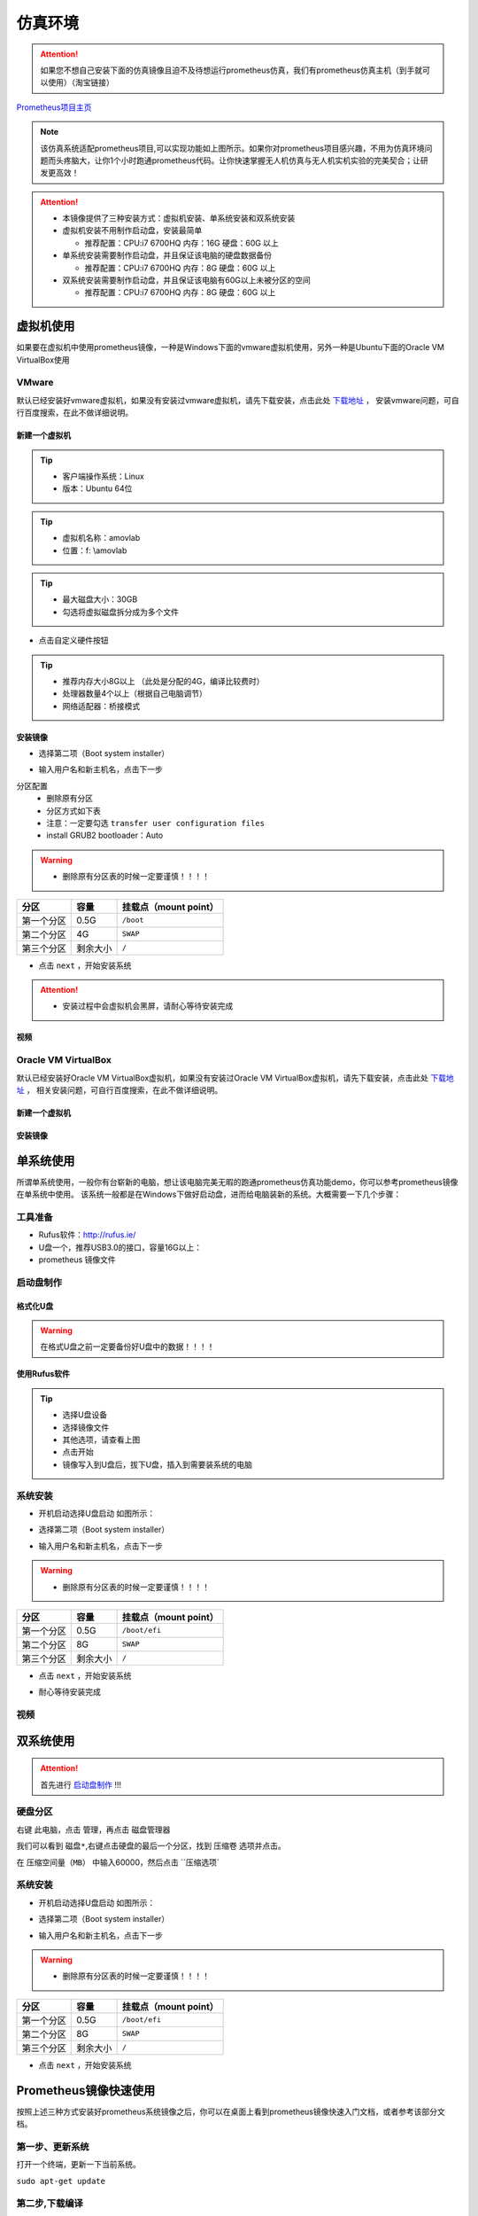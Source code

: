 仿真环境
=====================



.. attention::
   如果您不想自己安装下面的仿真镜像且迫不及待想运行prometheus仿真，我们有prometheus仿真主机（到手就可以使用）（淘宝链接）

`Prometheus项目主页 <https://github.com/amov-lab/Prometheus>`_


.. image:: ../../images/p450/simulation/仿真介绍.png
   :height: 664px
   :width: 871px
   :scale: 70 %
   :alt: None
   :align: center

.. note::
   该仿真系统适配prometheus项目,可以实现功能如上图所示。如果你对prometheus项目感兴趣，不用为仿真环境问题而头疼脑大，让你1个小时跑通prometheus代码。让你快速掌握无人机仿真与无人机实机实验的完美契合；让研发更高效！

.. attention::
    * 本镜像提供了三种安装方式：虚拟机安装、单系统安装和双系统安装      
    * 虚拟机安装不用制作启动盘，安装最简单

      * 推荐配置：CPU:i7 6700HQ 内存：16G 硬盘：60G 以上

    * 单系统安装需要制作启动盘，并且保证该电脑的硬盘数据备份
      
      * 推荐配置：CPU:i7 6700HQ 内存：8G 硬盘：60G 以上

    * 双系统安装需要制作启动盘，并且保证该电脑有60G以上未被分区的空间
      
      * 推荐配置：CPU:i7 6700HQ 内存：8G 硬盘：60G 以上


虚拟机使用
-----------------------

如果要在虚拟机中使用prometheus镜像，一种是Windows下面的vmware虚拟机使用，另外一种是Ubuntu下面的Oracle VM VirtualBox使用

VMware
^^^^^^^^^^^^^^^^^

默认已经安装好vmware虚拟机，如果没有安装过vmware虚拟机，请先下载安装，点击此处 `下载地址 <https://my.vmware.com/en/web/vmware/downloads/info/slug/desktop_end_user_computing/vmware_workstation_pro/16_0>`__ ，
安装vmware问题，可自行百度搜索，在此不做详细说明。

新建一个虚拟机
>>>>>>>>>>>>>>>>>>>>

.. image:: ../../images/p450/simulation/虚拟机(1).png
   :height: 864px
   :width: 1488px
   :scale: 40 %
   :alt: None
   :align: center

.. tip::
   - 客户端操作系统：Linux
   - 版本：Ubuntu 64位

.. image:: ../../images/p450/simulation/虚拟机(2).png
   :height: 864px
   :width: 1488px
   :scale: 40 %
   :alt: None
   :align: center

.. tip::
   - 虚拟机名称：amovlab
   - 位置：f: \\amovlab

.. image:: ../../images/p450/simulation/虚拟机(3).png
   :height: 864px
   :width: 1488px
   :scale: 40 %
   :alt: None
   :align: center

.. tip::
   - 最大磁盘大小：30GB
   - 勾选将虚拟磁盘拆分成为多个文件


.. image:: ../../images/p450/simulation/虚拟机(4).png
   :height: 864px
   :width: 1488px
   :scale: 40 %
   :alt: None
   :align: center

- 点击自定义硬件按钮

.. image:: ../../images/p450/simulation/虚拟机(11).png
   :height: 864px
   :width: 1488px
   :scale: 40 %
   :alt: None
   :align: center

.. image:: ../../images/p450/simulation/虚拟机(5).png
   :height: 864px
   :width: 1488px
   :scale: 40 %
   :alt: None
   :align: center

.. image:: ../../images/p450/simulation/虚拟机(6).png
   :height: 864px
   :width: 1488px
   :scale: 40 %
   :alt: None
   :align: center

.. tip::
   - 推荐内存大小8G以上 （此处是分配的4G，编译比较费时）
   - 处理器数量4个以上（根据自己电脑调节）
   - 网络适配器：桥接模式



安装镜像
>>>>>>>>>>>>>>>>>>>


.. image:: ../../images/p450/simulation/虚拟机(7).png
   :height: 864px
   :width: 1488px
   :scale: 40 %
   :alt: None
   :align: center

- 选择第二项（Boot system installer）

.. image:: ../../images/p450/simulation/虚拟机(9).png
   :height: 864px
   :width: 1488px
   :scale: 40 %
   :alt: None
   :align: center

- 输入用户名和新主机名，点击下一步

.. image:: ../../images/p450/simulation/虚拟机(10).png
   :height: 864px
   :width: 1488px
   :scale: 40 %
   :alt: None
   :align: center

分区配置
   - 删除原有分区
   - 分区方式如下表
   - 注意：一定要勾选 ``transfer user configuration files``
   - install GRUB2 bootloader：Auto

.. warning::
    - 删除原有分区表的时候一定要谨慎！！！！

==========  ==========  =====================
分区          容量        挂载点（mount point）
==========  ==========  =====================
第一个分区      0.5G           ``/boot``
第二个分区      4G           ``SWAP``
第三个分区    剩余大小           ``/`` 
==========  ==========  =====================

- 点击 ``next`` ，开始安装系统

.. image:: ../../images/p450/simulation/虚拟机(12).png
   :height: 864px
   :width: 1488px
   :scale: 40 %
   :alt: None
   :align: center

.. attention::
    - 安装过程中会虚拟机会黑屏，请耐心等待安装完成

视频
>>>>>>>>>>>>>>>>>>>>>





Oracle VM VirtualBox
^^^^^^^^^^^^^^^^^^^^^^^^^^^

默认已经安装好Oracle VM VirtualBox虚拟机，如果没有安装过Oracle VM VirtualBox虚拟机，请先下载安装，点击此处 `下载地址 <https://www.virtualbox.org/wiki/Linux_Downloads>`__ ，
相关安装问题，可自行百度搜索，在此不做详细说明。

新建一个虚拟机
>>>>>>>>>>>>>>>>>>>>

安装镜像
>>>>>>>>>>>>>>>>>>>



单系统使用
--------------------

所谓单系统使用，一般你有台崭新的电脑，想让该电脑完美无暇的跑通prometheus仿真功能demo，你可以参考prometheus镜像在单系统中使用。
该系统一般都是在Windows下做好启动盘，进而给电脑装新的系统。大概需要一下几个步骤：

工具准备
^^^^^^^^^^^^^^^^
- Rufus软件：http://rufus.ie/
- U盘一个，推荐USB3.0的接口，容量16G以上：
- prometheus 镜像文件



启动盘制作
^^^^^^^^^^^^^^^


格式化U盘
>>>>>>>>>>>>>>>>>

.. warning:: 在格式U盘之前一定要备份好U盘中的数据！！！！

.. image:: ../../images/p450/simulation/格式化U盘.png
   :height: 864px
   :width: 1488px
   :scale: 50 %
   :alt: None
   :align: center


使用Rufus软件
>>>>>>>>>>>>>>>>>


.. image:: ../../images/p450/simulation/使用rufus工具.png
   :height: 864px
   :width: 1488px
   :scale: 50 %
   :alt: None
   :align: center

.. tip::
    - 选择U盘设备
    - 选择镜像文件
    - 其他选项，请查看上图
    - 点击开始
    - 镜像写入到U盘后，拔下U盘，插入到需要装系统的电脑

系统安装
^^^^^^^^^^^^^^

- 开机启动选择U盘启动 如图所示：

.. image:: ../../images/p450/simulation/systemback安装界面.jpg
   :height: 1080px
   :width: 1440px
   :scale: 30 %
   :alt: None
   :align: center

- 选择第二项（Boot system installer）

.. image:: ../../images/p450/simulation/用户名.jpg
   :height: 780px
   :width: 1056px
   :scale: 40 %
   :alt: None
   :align: center

- 输入用户名和新主机名，点击下一步

.. image:: ../../images/p450/simulation/单系统分区.jpg
   :height: 780px
   :width: 1056px
   :scale: 40 %
   :alt: None
   :align: center

.. warning::
    - 删除原有分区表的时候一定要谨慎！！！！

==========  ==========  =====================
分区          容量        挂载点（mount point）
==========  ==========  =====================
第一个分区      0.5G        ``/boot/efi``
第二个分区      8G           ``SWAP``
第三个分区    剩余大小           ``/`` 
==========  ==========  =====================


- 点击 ``next`` ，开始安装系统

.. image:: ../../images/p450/simulation/正在安装单系统.jpg
   :height: 780px
   :width: 1056px
   :scale: 40 %
   :alt: None
   :align: center


- 耐心等待安装完成

视频
^^^^^^^^^^^^^^^






双系统使用
------------------------

.. attention::
   首先进行 `启动盘制作`_ !!!

硬盘分区
^^^^^^^^^^^^^^

右键 ``此电脑``，点击 ``管理``，再点击 ``磁盘管理器``

我们可以看到 ``磁盘*``,右键点击硬盘的最后一个分区，找到 ``压缩卷`` 选项并点击。

在 ``压缩空间量（MB）`` 中输入60000，然后点击 ``压缩选项`

系统安装
^^^^^^^^^^^^^^

- 开机启动选择U盘启动 如图所示：

.. image:: ../../images/p450/simulation/systemback安装界面.jpg
   :height: 1080px
   :width: 1440px
   :scale: 30 %
   :alt: None
   :align: center

- 选择第二项（Boot system installer）

.. image:: ../../images/p450/simulation/用户名.jpg
   :height: 780px
   :width: 1056px
   :scale: 40 %
   :alt: None
   :align: center

- 输入用户名和新主机名，点击下一步

.. image:: ../../images/p450/simulation/单系统分区.jpg
   :height: 780px
   :width: 1056px
   :scale: 40 %
   :alt: None
   :align: center

.. warning::
    - 删除原有分区表的时候一定要谨慎！！！！

==========  ==========  =====================
分区          容量        挂载点（mount point）
==========  ==========  =====================
第一个分区      0.5G        ``/boot/efi``
第二个分区      8G           ``SWAP``
第三个分区    剩余大小           ``/`` 
==========  ==========  =====================


- 点击 ``next`` ，开始安装系统

.. image:: ../../images/p450/simulation/正在安装单系统.jpg
   :height: 780px
   :width: 1056px
   :scale: 40 %
   :alt: None
   :align: center









Prometheus镜像快速使用
-----------------------------

按照上述三种方式安装好prometheus系统镜像之后，你可以在桌面上看到prometheus镜像快速入门文档，或者参考该部分文档。

第一步、更新系统
^^^^^^^^^^^^^^^^^^

打开一个终端，更新一下当前系统。

``sudo apt-get update``

第二步,下载编译
^^^^^^^^^^^^^^^^^^

下载prometheus_px4:
>>>>>>>>>>>>>>>>>>>>>>>>>

打开一个终端(ctrl+alt+t),执行如下的下载指令:

``git clone https://gitee.com/amovlab/prometheus_px4.git``

编译prometheus_px4:
>>>>>>>>>>>>>>>>>>>>>>>>

进入到 prometheus_px4 路径之下,先更新子模块,再编译软件在环代码,指令如下:

``cd prometheus_px4/``
``make submodulesclean 更新子模块,时间稍微久一点(5 分钟)(或者使用 git submodules update --init
--recursive)``
``make amovlab_sitl_default 编译指令`` 

下载Prometheus代码:
>>>>>>>>>>>>>>>>>>>>>>>>>

打开一个新的终端(ctrl+alt+t),下载指令如下:

``git clone https://gitee.com/amovlab/Prometheus.git``


编译Prometheus代码:
>>>>>>>>>>>>>>>>>>>>>>>>>

进入到 Prometheus 代码目录之下,执行编译指令如下:

``cd Prometheus/``
``./compile_all.sh``

如果下载编译均正常执行完成,至此,恭喜你,下载编译执行非常好,所打开的终端也可以全
部关闭。

第三步、测试系统是否正常
^^^^^^^^^^^^^^^^^^^^^^^^^^^^^^^

测试prometheus_px4
>>>>>>>>>>>>>>>>>>>>>>>>

打开一个新的终端,进入到 prometheus_px4 路径之下,运行启动 gazebo 仿真,指令执行
如下:

``roscd px4/``
``make amovlab_sitl gazebo_p450``

如果顺利打开了 gazebo,并有 p450 模型的加载,就表示正常,使用 ctrl+c 关闭终端。

随后打开一个新的终端,利用 roslaunch 启动启动 gazebo+mavros+prometheus_px4 仿真,
运行指令如下:


``roslaunch px4 mavros_posix_sitl.launch``


如果顺利打开了 gazebo,并有 p450 模型的加载,就表示正常,使用 ctrl+c 关闭终端。

可以进行 Prometheus 的测试啦!


测试Prometheus
>>>>>>>>>>>>>>>>>>>>>>>>>>>

prometheus 的正常运行是依赖 prometheus_px4 的正常运行,打开一个新的终端,执行指
令如下:

``roslaunch prometheus_gazebo sitl_control.launch``

等待 gazebo 和 rviz 全部正常启动之后,在终端中如果选择 0 进入终端指令操控,根据终
端指令提示,可以进行 Prometheus 系统的仿真了。

如果都没有问题,恭喜你,prometheus 镜像的快速入门你已经掌握了,了解更多的功能吧。



.. tip::
    - Ubuntu下安装deb软件包的方式
    - 输入 ``sudo dpkg -i xxx.deb``





